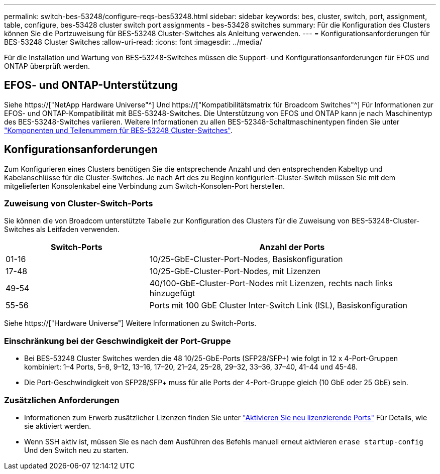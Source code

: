 ---
permalink: switch-bes-53248/configure-reqs-bes53248.html 
sidebar: sidebar 
keywords: bes, cluster, switch, port, assignment, table, configure, bes-53428 cluster switch port assignments - bes-53428 switches 
summary: Für die Konfiguration des Clusters können Sie die Portzuweisung für BES-53248 Cluster-Switches als Anleitung verwenden. 
---
= Konfigurationsanforderungen für BES-53248 Cluster Switches
:allow-uri-read: 
:icons: font
:imagesdir: ../media/


[role="lead"]
Für die Installation und Wartung von BES-53248-Switches müssen die Support- und Konfigurationsanforderungen für EFOS und ONTAP überprüft werden.



== EFOS- und ONTAP-Unterstützung

Siehe https://["NetApp Hardware Universe"^] Und https://["Kompatibilitätsmatrix für Broadcom Switches"^] Für Informationen zur EFOS- und ONTAP-Kompatibilität mit BES-53248-Switches. Die Unterstützung von EFOS und ONTAP kann je nach Maschinentyp des BES-53248-Switches variieren. Weitere Informationen zu allen BES-52348-Schaltmaschinentypen finden Sie unter link:components-bes53248.html["Komponenten und Teilenummern für BES-53248 Cluster-Switches"].



== Konfigurationsanforderungen

Zum Konfigurieren eines Clusters benötigen Sie die entsprechende Anzahl und den entsprechenden Kabeltyp und Kabelanschlüsse für die Cluster-Switches. Je nach Art des zu Beginn konfiguriert-Cluster-Switch müssen Sie mit dem mitgelieferten Konsolenkabel eine Verbindung zum Switch-Konsolen-Port herstellen.



=== Zuweisung von Cluster-Switch-Ports

Sie können die von Broadcom unterstützte Tabelle zur Konfiguration des Clusters für die Zuweisung von BES-53248-Cluster-Switches als Leitfaden verwenden.

[cols="1,2"]
|===
| Switch-Ports | Anzahl der Ports 


 a| 
01-16
 a| 
10/25-GbE-Cluster-Port-Nodes, Basiskonfiguration



 a| 
17-48
 a| 
10/25-GbE-Cluster-Port-Nodes, mit Lizenzen



 a| 
49-54
 a| 
40/100-GbE-Cluster-Port-Nodes mit Lizenzen, rechts nach links hinzugefügt



 a| 
55-56
 a| 
Ports mit 100 GbE Cluster Inter-Switch Link (ISL), Basiskonfiguration

|===
Siehe https://["Hardware Universe"] Weitere Informationen zu Switch-Ports.



=== Einschränkung bei der Geschwindigkeit der Port-Gruppe

* Bei BES-53248 Cluster Switches werden die 48 10/25-GbE-Ports (SFP28/SFP+) wie folgt in 12 x 4-Port-Gruppen kombiniert: 1–4 Ports, 5–8, 9–12, 13–16, 17–20, 21–24, 25–28, 29–32, 33–36, 37–40, 41-44 und 45-48.
* Die Port-Geschwindigkeit von SFP28/SFP+ muss für alle Ports der 4-Port-Gruppe gleich (10 GbE oder 25 GbE) sein.




=== Zusätzlichen Anforderungen

* Informationen zum Erwerb zusätzlicher Lizenzen finden Sie unter link:configure-licenses.html["Aktivieren Sie neu lizenzierende Ports"] Für Details, wie sie aktiviert werden.
* Wenn SSH aktiv ist, müssen Sie es nach dem Ausführen des Befehls manuell erneut aktivieren `erase startup-config` Und den Switch neu zu starten.

